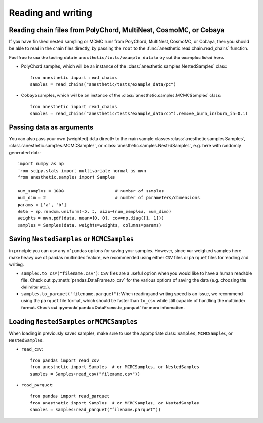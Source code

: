 *******************
Reading and writing
*******************


.. _reading chains:

Reading chain files from PolyChord, MultiNest, CosmoMC, or Cobaya
=================================================================

If you have finished nested sampling or MCMC runs from PolyChord, MultiNest,
CosmoMC, or Cobaya, then you should be able to read in the chain files
directly, by passing the ``root`` to the
:func:`anesthetic.read.chain.read_chains` function.

Feel free to use the testing data in ``anesthetic/tests/example_data`` to try
out the examples listed here.

* PolyChord samples, which will be an instance of the
  :class:`anesthetic.samples.NestedSamples` class:

  ::
      
      from anesthetic import read_chains
      samples = read_chains("anesthetic/tests/example_data/pc")

* Cobaya samples, which will be an instance of the
  :class:`anesthetic.samples.MCMCSamples` class:

  ::
      
      from anesthetic import read_chains
      samples = read_chains("anesthetic/tests/example_data/cb").remove_burn_in(burn_in=0.1)


.. _passing data:

Passing data as arguments
=========================

You can also pass your own (weighted) data directly to the main sample classes
:class:`anesthetic.samples.Samples`, :class:`anesthetic.samples.MCMCSamples`,
or :class:`anesthetic.samples.NestedSamples`, e.g. here with randomly generated
data:

::

    import numpy as np
    from scipy.stats import multivariate_normal as mvn
    from anesthetic.samples import Samples

    num_samples = 1000                    # number of samples
    num_dim = 2                           # number of parameters/dimensions
    params = ['a', 'b']
    data = np.random.uniform(-5, 5, size=(num_samples, num_dim))
    weights = mvn.pdf(data, mean=[0, 0], cov=np.diag([1, 1]))
    samples = Samples(data, weights=weights, columns=params)


Saving ``NestedSamples`` or ``MCMCSamples``
===========================================

In principle you can use any of pandas options for saving your samples.
However, since our weighted samples here make heavy use of pandas multiindex
feature, we recommended using either ``CSV`` files or ``parquet`` files for
reading and writing.

* ``samples.to_csv("filename.csv")``: ``CSV`` files are a useful option when
  you would like to have a human readable file. Check out
  :py:meth:`pandas.DataFrame.to_csv` for the various options of saving the data
  (e.g. choosing the delimiter etc.).

* ``samples.to_parquet("filename.parquet")``: When reading and writing speed is
  an issue, we recommend using the ``parquet`` file format, which should be
  faster than ``to_csv`` while still capable of handling the multiindex format.
  Check out :py:meth:`pandas.DataFrame.to_parquet` for more information.




Loading ``NestedSamples`` or ``MCMCSamples``
============================================

When loading in previously saved samples, make sure to use the appropriate
class: ``Samples``, ``MCMCSamples``, or ``NestedSamples``.

* ``read_csv``:

  ::
  
      from pandas import read_csv
      from anesthetic import Samples  # or MCMCSamples, or NestedSamples
      samples = Samples(read_csv("filename.csv"))

* ``read_parquet``:

  ::
  
      from pandas import read_parquet
      from anesthetic import Samples  # or MCMCSamples, or NestedSamples
      samples = Samples(read_parquet("filename.parquet"))

